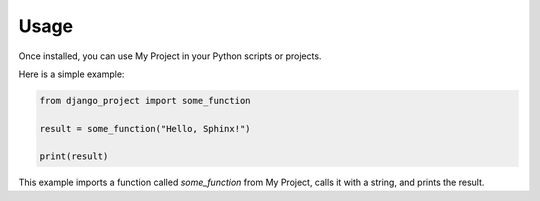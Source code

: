 Usage
=====

Once installed, you can use My Project in your Python scripts or projects.

Here is a simple example:

.. code-block:: python

    from django_project import some_function

    result = some_function("Hello, Sphinx!")

    print(result)

This example imports a function called `some_function` from My Project, calls it with a string, and prints the result.

